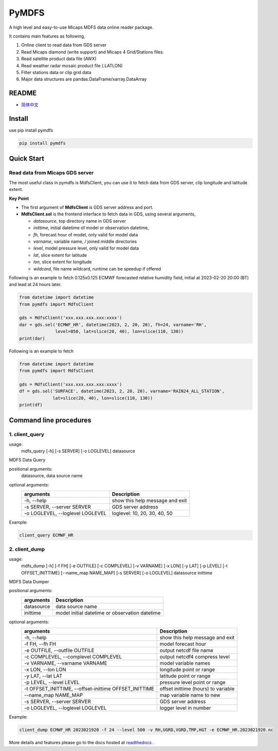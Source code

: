 PyMDFS
======

A high level and easy-to-use Micaps MDFS data online reader package.

It contains main features as following,

#. Online client to read data from GDS server
#. Read Micaps diamond (write support) and Micaps 4 Grid/Stations files.
#. Read satellite product data file (AWX)
#. Read weather radar mosaic product file (.LATLON)
#. Filter stations data or clip grid data
#. Major data structures are pandas.DataFrame/xarray.DataArray

README
^^^^^^

- `简体中文 <https://github.com/zjobsdev/pymdfs/blob/master/README.zh_CN.rst>`_

Install
^^^^^^^

use pip install pymdfs

.. code:: shell

    pip install pymdfs


Quick Start
^^^^^^^^^^^

Read data from Micaps GDS server
------------------------------------

The most useful class in pymdfs is MdfsClient, you can use it to fetch data
from GDS server, clip longitude and latitude extent.

**Key Point**

- The first argument of **MdfsClient** is GDS server address and port.
- **MdfsClient.sel** is the frontend interface to fetch data in GDS,
  using several arguments,

  - `datasource`, top directory name in GDS server
  - `inittime`, initial datetime of model or observation datetime,
  - `fh`, forecast hour of model, only valid for model data
  - `varname`, variable name, / joined middle directories
  - `level`, model pressure level, only valid for model data
  - `lat`, slice extent for latitude
  - `lon`, slice extent for longitude
  - `wildcard`, file name wildcard, runtime can be speedup if offered

Following is an example to fetch 0.125x0.125 ECMWF forecasted relative humidity field,
initial at 2023-02-20 20:00 (BT) and lead at 24 hours later.

.. code:: python

    from datetime import datetime
    from pymdfs import MdfsClient

    gds = MdfsClient('xxx.xxx.xxx.xxx:xxxx')
    dar = gds.sel('ECMWF_HR', datetime(2023, 2, 20, 20), fh=24, varname='RH',
                  level=850, lat=slice(20, 40), lon=slice(110, 130))
    print(dar)


Following is an example to fetch

.. code:: python

    from datetime import datetime
    from pymdfs import MdfsClient

    gds = MdfsClient('xxx.xxx.xxx.xxx:xxxx')
    df = gds.sel('SURFACE', datetime(2023, 2, 20, 20), varname='RAIN24_ALL_STATION',
                 lat=slice(20, 40), lon=slice(110, 130))
    print(df)


Command line procedures
^^^^^^^^^^^^^^^^^^^^^^^^^

1. client_query
----------------

usage:
    mdfs_query [-h] [-s SERVER] [-o LOGLEVEL] datasource

MDFS Data Query

positional arguments:
  datasource,            data source name

optional arguments:
    +----------------------------------+---------------------------------+
    | arguments                        | Description                     |
    +==================================+=================================+
    | -h, --help                       | show this help message and exit |
    +----------------------------------+---------------------------------+
    | -s SERVER, --server SERVER       | GDS server address              |
    +----------------------------------+---------------------------------+
    | -o LOGLEVEL, --loglevel LOGLEVEL | loglevel: 10, 20, 30, 40, 50    |
    +----------------------------------+---------------------------------+


Example:

.. code:: python

    client_query ECMWF_HR

2. client_dump
----------------

usage:
    mdfs_dump [-h] [-f FH] [-e OUTFILE] [-c COMPLEVEL] [-v VARNAME] [-x LON] [-y LAT] [-p LEVEL] [-t OFFSET_INITTIME] [--name_map NAME_MAP] [-s SERVER] [-o LOGLEVEL] datasource inittime

MDFS Data Dumper

positional arguments:
    +-------------+------------------------------------------------+
    | arguments   | Description                                    |
    +=============+================================================+
    | datasource  | data source name                               |
    +-------------+------------------------------------------------+
    | inittime    | model initial datetime or observation datetime |
    +-------------+------------------------------------------------+

optional arguments:
    +-------------------------------------------------------+-------------------------------------+
    | arguments                                             | Description                         |
    +=======================================================+=====================================+
    | -h, --help                                            | show this help message and exit     |
    +-------------------------------------------------------+-------------------------------------+
    | -f FH, --fh FH                                        | model forecast hour                 |
    +-------------------------------------------------------+-------------------------------------+
    | -e OUTFILE, --outfile OUTFILE                         | output netcdf file name             |
    +-------------------------------------------------------+-------------------------------------+
    | -c COMPLEVEL, --complevel COMPLEVEL                   | output netcdf4 compress level       |
    +-------------------------------------------------------+-------------------------------------+
    | -v VARNAME, --varname VARNAME                         | model variable names                |
    +-------------------------------------------------------+-------------------------------------+
    | -x LON, --lon LON                                     | longitude point or range            |
    +-------------------------------------------------------+-------------------------------------+
    | -y LAT, --lat LAT                                     | latitude point or range             |
    +-------------------------------------------------------+-------------------------------------+
    | -p LEVEL, --level LEVEL                               | pressure level point or range       |
    +-------------------------------------------------------+-------------------------------------+
    | -t OFFSET_INITTIME, --offset-inittime OFFSET_INITTIME | offset inittime (hours) to variable |
    +-------------------------------------------------------+-------------------------------------+
    | --name_map NAME_MAP                                   | map variable name to new            |
    +-------------------------------------------------------+-------------------------------------+
    | -s SERVER, --server SERVER                            | GDS server address                  |
    +-------------------------------------------------------+-------------------------------------+
    | -o LOGLEVEL, --loglevel LOGLEVEL                      | logger level in number              |
    +-------------------------------------------------------+-------------------------------------+


Example:

.. code:: shell

     client_dump ECMWF_HR 2023021920 -f 24 --level 500 -v RH,UGRD,VGRD,TMP,HGT -e ECMWF_HR.2023021920.nc


More details and features please go to the docs hosted at `readthedocs <www.pymdfs.readthedocs.org>`_ .

